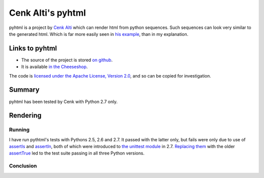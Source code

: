 .. pym documentation about Cenk Alti's pyhtml, created by
   jalanb on Monday Sptember 2nd, 2013

.. _pyhtml:

Cenk Alti's pyhtml
============================

pyhtml is a project by `Cenk Alti <http://http://cenkalti.net//>`_ which can render html from python sequences. Such sequences can look very similar to the generated html. Which is far more easily seen in `his example <https://pypi.python.org/pypi/PyHTML#example>`_, than in my explanation.

.. _jorges_pyhtml:

Links to pyhtml
---------------

* The source of the project is stored `on github <https://github.com/llou/pyhtml>`_.
* It is available `in the Cheeseshop <https://pypi.python.org/pypi/PyHTML>`_.

The code is `licensed under the Apache License, Version 2.0 <https://github.com/cenkalti/pyhtml/blob/master/LICENSE>`_, and so can be copied for investigation.

Summary
-------

pyhtml has been tested by Cenk with Python 2.7 only.


Rendering
---------

Running
^^^^^^^

I have run pythtml's tests with Pythons 2.5, 2.6 and 2.7. It passed with the latter only, but fails were only due to use of `assertIs <http://docs.python.org/2/library/unittest.html?highlight=assertis#unittest.TestCase.assertIs>`_ and `assertIn <http://docs.python.org/2/library/unittest.html?highlight=assertis#unittest.TestCase.assertIn>`_, both of which were introduced to `the unittest module <http://docs.python.org/2/library/unittest.html>`_ in 2.7. `Replacing them <https://github.com/jalanb/pyhtml/commit/e02264de5e9ded36647aeeed70098e0c44f786d7>`_ with the older `assertTrue <http://docs.python.org/2/library/unittest.html?highlight=assertis#unittest.TestCase.assertTrue>`_ led to the test suite passing in all three Python versions.


Conclusion
^^^^^^^^^^

